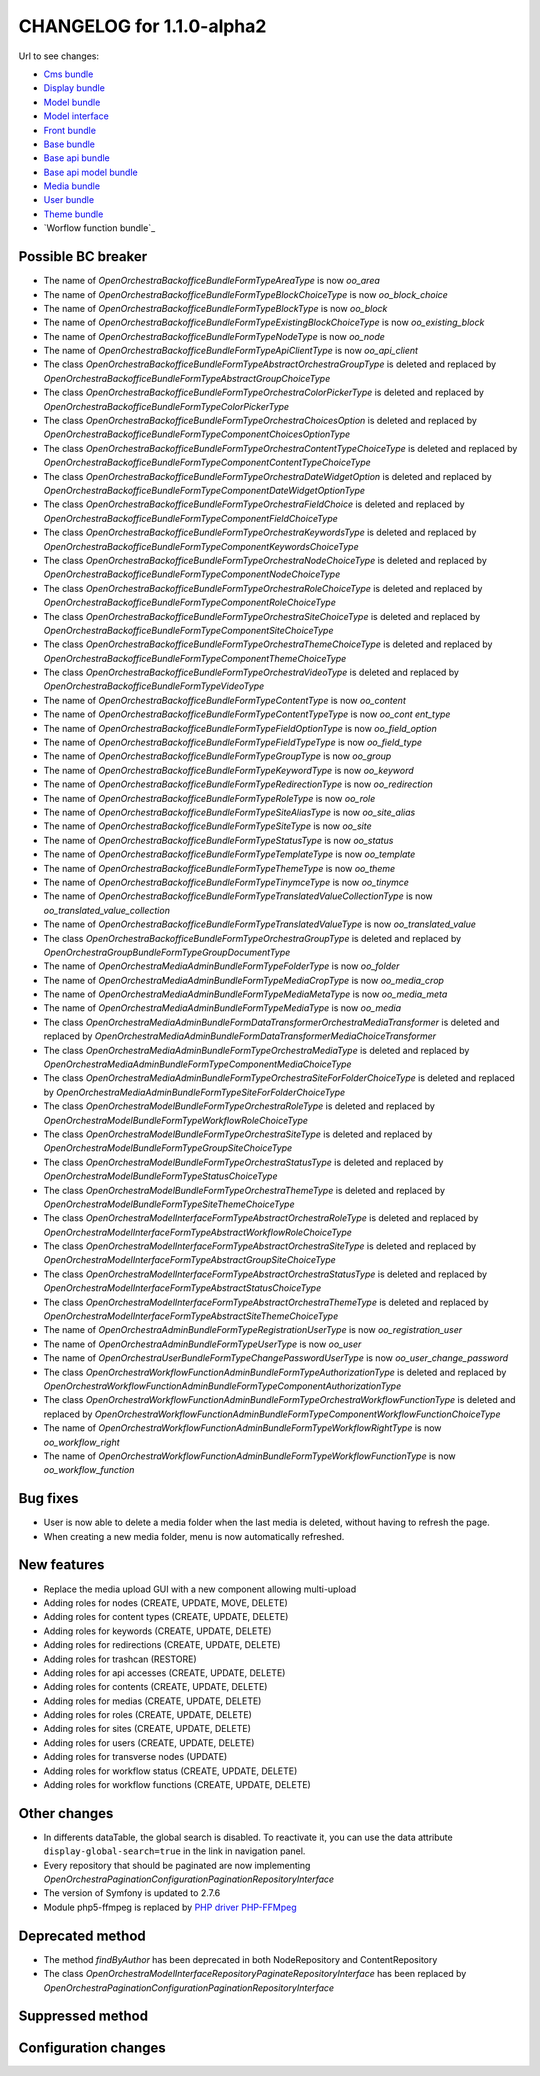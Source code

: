 CHANGELOG for 1.1.0-alpha2
==========================

Url to see changes:

- `Cms bundle`_
- `Display bundle`_
- `Model bundle`_
- `Model interface`_
- `Front bundle`_
- `Base bundle`_
- `Base api bundle`_
- `Base api model bundle`_
- `Media bundle`_
- `User bundle`_
- `Theme bundle`_
- `Worflow function bundle`_

Possible BC breaker
-------------------

- The name of `OpenOrchestra\BackofficeBundle\Form\Type\AreaType` is now `oo_area`
- The name of `OpenOrchestra\BackofficeBundle\Form\Type\BlockChoiceType` is now `oo_block_choice`
- The name of `OpenOrchestra\BackofficeBundle\Form\Type\BlockType` is now `oo_block`
- The name of `OpenOrchestra\BackofficeBundle\Form\Type\ExistingBlockChoiceType` is now `oo_existing_block`
- The name of `OpenOrchestra\BackofficeBundle\Form\Type\NodeType` is now `oo_node`
- The name of `OpenOrchestra\BackofficeBundle\Form\Type\ApiClientType` is now `oo_api_client`
- The class `OpenOrchestra\BackofficeBundle\Form\Type\AbstractOrchestraGroupType` is deleted and replaced by `OpenOrchestra\BackofficeBundle\Form\Type\AbstractGroupChoiceType`
- The class `OpenOrchestra\BackofficeBundle\Form\Type\OrchestraColorPickerType` is deleted and replaced by `OpenOrchestra\BackofficeBundle\Form\Type\ColorPickerType`
- The class `OpenOrchestra\BackofficeBundle\Form\Type\OrchestraChoicesOption` is deleted and replaced by `OpenOrchestra\BackofficeBundle\Form\Type\Component\ChoicesOptionType`
- The class `OpenOrchestra\BackofficeBundle\Form\Type\OrchestraContentTypeChoiceType` is deleted and replaced by `OpenOrchestra\BackofficeBundle\Form\Type\Component\ContentTypeChoiceType`
- The class `OpenOrchestra\BackofficeBundle\Form\Type\OrchestraDateWidgetOption` is deleted and replaced by `OpenOrchestra\BackofficeBundle\Form\Type\Component\DateWidgetOptionType`
- The class `OpenOrchestra\BackofficeBundle\Form\Type\OrchestraFieldChoice` is deleted and replaced by `OpenOrchestra\BackofficeBundle\Form\Type\Component\FieldChoiceType`
- The class `OpenOrchestra\BackofficeBundle\Form\Type\OrchestraKeywordsType` is deleted and replaced by `OpenOrchestra\BackofficeBundle\Form\Type\Component\KeywordsChoiceType`
- The class `OpenOrchestra\BackofficeBundle\Form\Type\OrchestraNodeChoiceType` is deleted and replaced by `OpenOrchestra\BackofficeBundle\Form\Type\Component\NodeChoiceType`
- The class `OpenOrchestra\BackofficeBundle\Form\Type\OrchestraRoleChoiceType` is deleted and replaced by `OpenOrchestra\BackofficeBundle\Form\Type\Component\RoleChoiceType`
- The class `OpenOrchestra\BackofficeBundle\Form\Type\OrchestraSiteChoiceType` is deleted and replaced by `OpenOrchestra\BackofficeBundle\Form\Type\Component\SiteChoiceType`
- The class `OpenOrchestra\BackofficeBundle\Form\Type\OrchestraThemeChoiceType` is deleted and replaced by `OpenOrchestra\BackofficeBundle\Form\Type\Component\ThemeChoiceType`
- The class `OpenOrchestra\BackofficeBundle\Form\Type\OrchestraVideoType` is deleted and replaced by `OpenOrchestra\BackofficeBundle\Form\Type\VideoType`
- The name of `OpenOrchestra\BackofficeBundle\Form\Type\ContentType` is now `oo_content`
- The name of `OpenOrchestra\BackofficeBundle\Form\Type\ContentTypeType` is now `oo_cont ent_type`
- The name of `OpenOrchestra\BackofficeBundle\Form\Type\FieldOptionType` is now `oo_field_option`
- The name of `OpenOrchestra\BackofficeBundle\Form\Type\FieldTypeType` is now `oo_field_type`
- The name of `OpenOrchestra\BackofficeBundle\Form\Type\GroupType` is now `oo_group`
- The name of `OpenOrchestra\BackofficeBundle\Form\Type\KeywordType` is now `oo_keyword`
- The name of `OpenOrchestra\BackofficeBundle\Form\Type\RedirectionType` is now `oo_redirection`
- The name of `OpenOrchestra\BackofficeBundle\Form\Type\RoleType` is now `oo_role`
- The name of `OpenOrchestra\BackofficeBundle\Form\Type\SiteAliasType` is now `oo_site_alias`
- The name of `OpenOrchestra\BackofficeBundle\Form\Type\SiteType` is now `oo_site`
- The name of `OpenOrchestra\BackofficeBundle\Form\Type\StatusType` is now `oo_status`
- The name of `OpenOrchestra\BackofficeBundle\Form\Type\TemplateType` is now `oo_template`
- The name of `OpenOrchestra\BackofficeBundle\Form\Type\ThemeType` is now `oo_theme`
- The name of `OpenOrchestra\BackofficeBundle\Form\Type\TinymceType` is now `oo_tinymce`
- The name of `OpenOrchestra\BackofficeBundle\Form\Type\TranslatedValueCollectionType` is now `oo_translated_value_collection`
- The name of `OpenOrchestra\BackofficeBundle\Form\Type\TranslatedValueType` is now `oo_translated_value`
- The class `OpenOrchestra\BackofficeBundle\Form\Type\OrchestraGroupType` is deleted and replaced by `OpenOrchestra\GroupBundle\Form\Type\GroupDocumentType`
- The name of `OpenOrchestra\MediaAdminBundle\Form\Type\FolderType` is now `oo_folder`
- The name of `OpenOrchestra\MediaAdminBundle\Form\Type\MediaCropType` is now `oo_media_crop`
- The name of `OpenOrchestra\MediaAdminBundle\Form\Type\MediaMetaType` is now `oo_media_meta`
- The name of `OpenOrchestra\MediaAdminBundle\Form\Type\MediaType` is now `oo_media`
- The class `OpenOrchestra\MediaAdminBundle\Form\DataTransformer\OrchestraMediaTransformer` is deleted and replaced by `OpenOrchestra\MediaAdminBundle\Form\DataTransformer\MediaChoiceTransformer`
- The class `OpenOrchestra\MediaAdminBundle\Form\Type\OrchestraMediaType` is deleted and replaced by `OpenOrchestra\MediaAdminBundle\Form\Type\Component\MediaChoiceType`
- The class `OpenOrchestra\MediaAdminBundle\Form\Type\OrchestraSiteForFolderChoiceType` is deleted and replaced by `OpenOrchestra\MediaAdminBundle\Form\Type\SiteForFolderChoiceType`
- The class `OpenOrchestra\ModelBundle\Form\Type\OrchestraRoleType` is deleted and replaced by `OpenOrchestra\ModelBundle\Form\Type\WorkflowRoleChoiceType`
- The class `OpenOrchestra\ModelBundle\Form\Type\OrchestraSiteType` is deleted and replaced by `OpenOrchestra\ModelBundle\Form\Type\GroupSiteChoiceType`
- The class `OpenOrchestra\ModelBundle\Form\Type\OrchestraStatusType` is deleted and replaced by `OpenOrchestra\ModelBundle\Form\Type\StatusChoiceType`
- The class `OpenOrchestra\ModelBundle\Form\Type\OrchestraThemeType` is deleted and replaced by `OpenOrchestra\ModelBundle\Form\Type\SiteThemeChoiceType`
- The class `OpenOrchestra\ModelInterface\Form\Type\AbstractOrchestraRoleType` is deleted and replaced by `OpenOrchestra\ModelInterface\Form\Type\AbstractWorkflowRoleChoiceType`
- The class `OpenOrchestra\ModelInterface\Form\Type\AbstractOrchestraSiteType` is deleted and replaced by `OpenOrchestra\ModelInterface\Form\Type\AbstractGroupSiteChoiceType`
- The class `OpenOrchestra\ModelInterface\Form\Type\AbstractOrchestraStatusType` is deleted and replaced by `OpenOrchestra\ModelInterface\Form\Type\AbstractStatusChoiceType`
- The class `OpenOrchestra\ModelInterface\Form\Type\AbstractOrchestraThemeType` is deleted and replaced by `OpenOrchestra\ModelInterface\Form\Type\AbstractSiteThemeChoiceType`
- The name of `OpenOrchestra\AdminBundle\Form\Type\RegistrationUserType` is now `oo_registration_user`
- The name of `OpenOrchestra\AdminBundle\Form\Type\UserType` is now `oo_user`
- The name of `OpenOrchestra\UserBundle\Form\Type\ChangePasswordUserType` is now `oo_user_change_password`
- The class `OpenOrchestra\WorkflowFunctionAdminBundle\Form\Type\AuthorizationType` is deleted and replaced by `OpenOrchestra\WorkflowFunctionAdminBundle\Form\Type\Component\AuthorizationType`
- The class `OpenOrchestra\WorkflowFunctionAdminBundle\Form\Type\OrchestraWorkflowFunctionType` is deleted and replaced by `OpenOrchestra\WorkflowFunctionAdminBundle\Form\Type\Component\WorkflowFunctionChoiceType`
- The name of `OpenOrchestra\WorkflowFunctionAdminBundle\Form\Type\WorkflowRightType` is now `oo_workflow_right`
- The name of `OpenOrchestra\WorkflowFunctionAdminBundle\Form\Type\WorkflowFunctionType` is now `oo_workflow_function`

Bug fixes
---------

- User is now able to delete a media folder when the last media is deleted, without having to refresh the page.
- When creating a new media folder, menu is now automatically refreshed.

New features
------------

- Replace the media upload GUI with a new component allowing multi-upload
- Adding roles for nodes (CREATE, UPDATE, MOVE, DELETE)
- Adding roles for content types (CREATE, UPDATE, DELETE)
- Adding roles for keywords (CREATE, UPDATE, DELETE)
- Adding roles for redirections (CREATE, UPDATE, DELETE)
- Adding roles for trashcan (RESTORE)
- Adding roles for api accesses (CREATE, UPDATE, DELETE)
- Adding roles for contents (CREATE, UPDATE, DELETE)
- Adding roles for medias (CREATE, UPDATE, DELETE)
- Adding roles for roles (CREATE, UPDATE, DELETE)
- Adding roles for sites (CREATE, UPDATE, DELETE)
- Adding roles for users (CREATE, UPDATE, DELETE)
- Adding roles for transverse nodes (UPDATE)
- Adding roles for workflow status (CREATE, UPDATE, DELETE)
- Adding roles for workflow functions (CREATE, UPDATE, DELETE)

Other changes
-------------

- In differents dataTable, the global search is disabled. To reactivate it, you can use the data attribute ``display-global-search=true`` in the link in navigation panel.
- Every repository that should be paginated are now implementing `OpenOrchestra\Pagination\Configuration\PaginationRepositoryInterface`
- The version of Symfony is updated to 2.7.6
- Module php5-ffmpeg is replaced by `PHP driver PHP-FFMpeg`_

Deprecated method
-----------------

- The method `findByAuthor` has been deprecated in both NodeRepository and ContentRepository
- The class `OpenOrchestra\ModelInterface\Repository\PaginateRepositoryInterface` has been replaced by
  `OpenOrchestra\Pagination\Configuration\PaginationRepositoryInterface`

Suppressed method
-----------------

Configuration changes
---------------------

.. _`Cms bundle`: https://github.com/open-orchestra/open-orchestra-cms-bundle/compare/v1.0.0...v1.1.0-alpha2
.. _`Display bundle`: https://github.com/open-orchestra/open-orchestra-display-bundle/compare/v1.0.0...v1.1.0-alpha2
.. _`Model bundle`: https://github.com/open-orchestra/open-orchestra-model-bundle/compare/v1.0.0...v1.1.0-alpha2
.. _`Model interface`: https://github.com/open-orchestra/open-orchestra-model-interface/compare/v1.0.0...v1.1.0-alpha2
.. _`Front bundle`: https://github.com/open-orchestra/open-orchestra-front-bundle/compare/v1.0.0...v1.1.0-alpha2
.. _`Base bundle`: https://github.com/open-orchestra/open-orchestra-base-bundle/compare/v1.0.0...v1.1.0-alpha2
.. _`Base api bundle`: https://github.com/open-orchestra/open-orchestra-base-api-bundle/compare/v1.0.0...v1.1.0-alpha2
.. _`Base api model bundle`: https://github.com/open-orchestra/open-orchestra-base-api-mongo-model-bundle/compare/v1.0.0...v1.1.0-alpha2
.. _`Media bundle`: https://github.com/open-orchestra/open-orchestra-media-bundle/compare/v1.0.0...v1.1.0-alpha2
.. _`User bundle`: https://github.com/open-orchestra/open-orchestra-user-bundle/compare/v1.0.0...v1.1.0-alpha2
.. _`Theme bundle`: https://github.com/open-orchestra/open-orchestra-theme-bundle/compare/v1.0.0...v1.1.0-alpha2
.. _`Workflow function bundle`: https://github.com/open-orchestra/open-orchestra-worflow-function-bundle/compare/v1.0.0...v1.1.0-alpha2
.. _`Media admin bundle`: https://github.com/open-orchestra/open-orchestra-media-admin-bundle/compare/v1.0.0...v1.1.0-alpha2
.. _`PHP driver PHP-FFMpeg`: https://github.com/PHP-FFMpeg/PHP-FFMpeg
